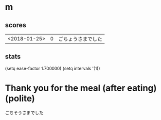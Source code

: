 * m
#+STARTUP: content
** scores
| <2018-01-25> | 0 | ごちょうさまでした |
** stats
(setq ease-factor 1.700000)
(setq intervals '(1))
* Thank you for the meal (after eating) (polite)
ごちそうさまでした
